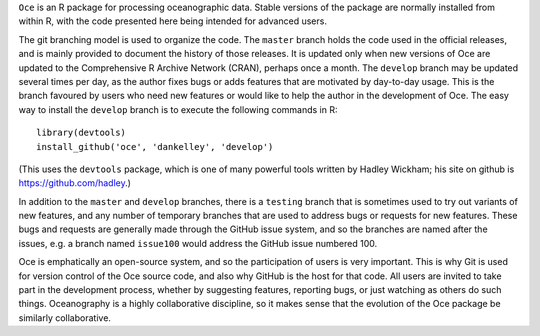 ``Oce`` is an R package for processing oceanographic data.  Stable versions of
the package are normally installed from within R, with the code presented here
being intended for advanced users.  

The git branching model is used to organize the code. The ``master`` branch
holds the code used in the official releases, and is mainly provided to
document the history of those releases.  It is updated only when new versions
of Oce are updated to the Comprehensive R Archive Network (CRAN), perhaps once
a month.  The ``develop`` branch may be updated several times per day, as the
author fixes bugs or adds features that are motivated by day-to-day usage.
This is the branch favoured by users who need new features or would like to
help the author in the development of Oce.  The easy way to install the
``develop`` branch is to execute the following commands in R::

    library(devtools)
    install_github('oce', 'dankelley', 'develop')

(This uses the ``devtools`` package, which is one of many powerful tools
written by Hadley Wickham; his site on github is https://github.com/hadley.)

In addition to the ``master`` and ``develop`` branches, there is a ``testing``
branch that is sometimes used to try out variants of new features, and any
number of temporary branches that are used to address bugs or requests for new
features.  These bugs and requests are generally made through the GitHub issue
system, and so the branches are named after the issues, e.g. a branch named
``issue100`` would address the GitHub issue numbered 100.

Oce is emphatically an open-source system, and so the participation of users is
very important.  This is why Git is used for version control of the Oce source
code, and also why GitHub is the host for that code.  All users are invited to
take part in the development process, whether by suggesting features, reporting
bugs, or just watching as others do such things.  Oceanography is a highly
collaborative discipline, so it makes sense that the evolution of the Oce
package be similarly collaborative.

